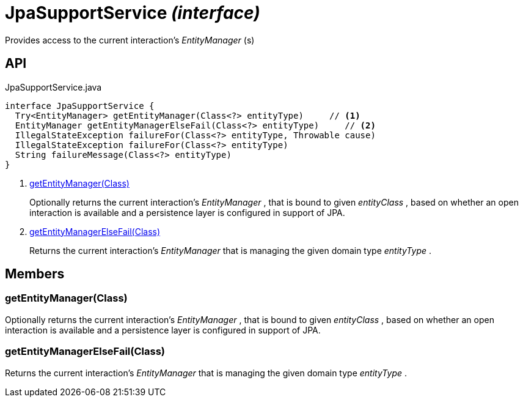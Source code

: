 = JpaSupportService _(interface)_
:Notice: Licensed to the Apache Software Foundation (ASF) under one or more contributor license agreements. See the NOTICE file distributed with this work for additional information regarding copyright ownership. The ASF licenses this file to you under the Apache License, Version 2.0 (the "License"); you may not use this file except in compliance with the License. You may obtain a copy of the License at. http://www.apache.org/licenses/LICENSE-2.0 . Unless required by applicable law or agreed to in writing, software distributed under the License is distributed on an "AS IS" BASIS, WITHOUT WARRANTIES OR  CONDITIONS OF ANY KIND, either express or implied. See the License for the specific language governing permissions and limitations under the License.

Provides access to the current interaction's _EntityManager_ (s)

== API

[source,java]
.JpaSupportService.java
----
interface JpaSupportService {
  Try<EntityManager> getEntityManager(Class<?> entityType)     // <.>
  EntityManager getEntityManagerElseFail(Class<?> entityType)     // <.>
  IllegalStateException failureFor(Class<?> entityType, Throwable cause)
  IllegalStateException failureFor(Class<?> entityType)
  String failureMessage(Class<?> entityType)
}
----

<.> xref:#getEntityManager__Class[getEntityManager(Class)]
+
--
Optionally returns the current interaction's _EntityManager_ , that is bound to given _entityClass_ , based on whether an open interaction is available and a persistence layer is configured in support of JPA.
--
<.> xref:#getEntityManagerElseFail__Class[getEntityManagerElseFail(Class)]
+
--
Returns the current interaction's _EntityManager_ that is managing the given domain type _entityType_ .
--

== Members

[#getEntityManager__Class]
=== getEntityManager(Class)

Optionally returns the current interaction's _EntityManager_ , that is bound to given _entityClass_ , based on whether an open interaction is available and a persistence layer is configured in support of JPA.

[#getEntityManagerElseFail__Class]
=== getEntityManagerElseFail(Class)

Returns the current interaction's _EntityManager_ that is managing the given domain type _entityType_ .
